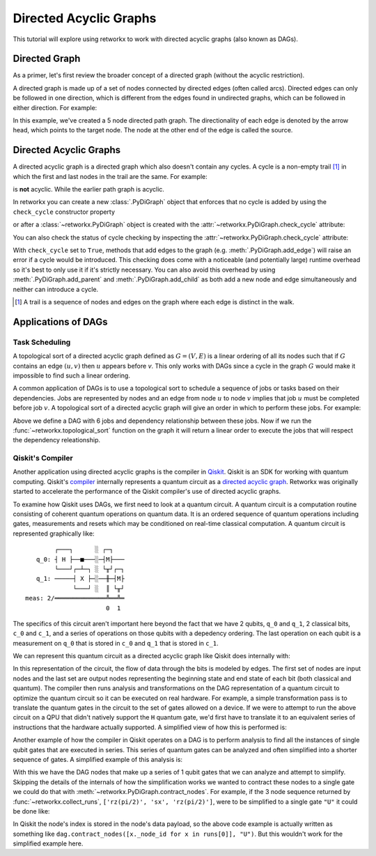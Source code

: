 ***********************
Directed Acyclic Graphs
***********************

This tutorial will explore using retworkx to work with directed acyclic graphs
(also known as DAGs).

Directed Graph
==============

As a primer, let's first review the broader concept of a directed graph (without the acyclic restriction).

A directed graph is made up of a set of nodes connected by
directed edges (often called arcs). Directed edges can only be followed in one direction,
which is different from the edges found in undirected graphs, which can be followed
in either direction. For example:

.. jupyter-execute::

    import retworkx as rx
    from retworkx.visualization import mpl_draw

    path_graph = rx.generators.directed_path_graph(5)
    mpl_draw(path_graph)

In this example, we've created a 5 node directed path graph. The directionality of
each edge is denoted by the arrow head, which points to the target node. The node at
the other end of the edge is called the source.

Directed Acyclic Graphs
=======================

A directed acyclic graph is a directed graph which also doesn't contain
any cycles. A cycle is a non-empty trail [#]_ in which the first and last nodes in
the trail are the same. For example:

.. jupyter-execute::

   cycle_graph = rx.generators.directed_cycle_graph(5)
   mpl_draw(cycle_graph)

is **not** acyclic. While the earlier path graph is acyclic.

In retworkx you can create a new :class:`.PyDiGraph` object that enforces
that no cycle is added by using the ``check_cycle`` constructor property

.. jupyter-execute::

    dag = rx.PyDiGraph(check_cycle=True)

or after a :class:`~retworkx.PyDiGraph` object is created with the
:attr:`~retworkx.PyDiGraph.check_cycle` attribute:

.. jupyter-execute::

    dag.check_cycle = True

You can also check the status of cycle checking by inspecting the
:attr:`~retworkx.PyDiGraph.check_cycle` attribute:

.. jupyter-execute::

    print(dag.check_cycle)

With ``check_cycle`` set to ``True``, methods that add edges
to the graph (e.g. :meth:`.PyDiGraph.add_edge`) will raise an error
if a cycle would be introduced. This checking
does come with a noticeable (and potentially large) runtime overhead so it's
best to only use it if it's strictly necessary. You can also avoid this
overhead by using :meth:`.PyDiGraph.add_parent` and
:meth:`.PyDiGraph.add_child` as both add a new node and edge simultaneously and
neither can introduce a cycle.

.. [#] A trail is a sequence of nodes and edges on the graph where each edge
   is distinct in the walk.

Applications of DAGs
====================

Task Scheduling
---------------

A topological sort of a directed acyclic graph defined as :math:`G = (V,E)` is
a linear ordering of all its nodes such that if :math:`G` contains an edge
:math:`(u, v)` then :math:`u` appears before `v`. This only works with DAGs
since a cycle in the graph :math:`G` would make it impossible
to find such a linear ordering.

A common application of DAGs is to use a topological sort to schedule a
sequence of jobs or tasks based on their dependencies. Jobs are
represented by nodes and an edge from node :math:`u` to node :math:`v` implies that
job :math:`u` must be completed before job :math:`v`. A topological sort
of a directed acyclic graph will give an order in which to perform these
jobs. For example:

.. jupyter-execute::

    from retworkx.visualization import graphviz_draw

    # Create a job dag
    dependency_dag = rx.PyDiGraph(check_cycle=True)
    job_a = dependency_dag.add_node("Job A")
    job_b = dependency_dag.add_child(job_a, "Job B", None)
    job_c = dependency_dag.add_child(job_b, "Job C", None)
    job_d = dependency_dag.add_child(job_a, "Job D", None)
    job_e = dependency_dag.add_parent(job_d, "Job E", None)
    job_f = dependency_dag.add_child(job_e, "Job F", None)
    dependency_dag.add_edge(job_a, job_f, None)
    dependency_dag.add_edge(job_c, job_d, None)

    graphviz_draw(dependency_dag, node_attr_fn=lambda node: {"label": str(node)})

Above we define a DAG with 6 jobs and dependency relationship between these
jobs. Now if we run the :func:`~retworkx.topological_sort` function on the
graph it will return a linear order to execute the jobs that will respect
the dependency releationship.

.. jupyter-execute::

    topo_sorted = rx.topological_sort(dependency_dag)
    # Print job labels
    print([dependency_dag[job_index] for job_index in topo_sorted])

Qiskit's Compiler
-----------------

Another application using directed acyclic graphs is the compiler in
`Qiskit <https://qiskit.org>`__. Qiskit is an SDK for working with
quantum computing. Qiskit's
`compiler <https://qiskit.org/documentation/apidoc/transpiler.html>`__
internally represents a quantum circuit as a
`directed acyclic graph <https://qiskit.org/documentation/stubs/qiskit.dagcircuit.DAGCircuit.html>`__.
Retworkx was originally started to accelerate the performance of the Qiskit
compiler's use of directed acyclic graphs.

To examine how Qiskit uses DAGs, we first need to look at a quantum circuit. A
quantum circuit is a computation routine consisting of coherent quantum
operations on quantum data. It is an ordered sequence of quantum operations including gates,
measurements and resets which may be conditioned on real-time classical
computation. A quantum circuit is represented graphically like:

.. parsed-literal::

            ┌───┐      ░ ┌─┐
       q_0: ┤ H ├──■───░─┤M├───
            └───┘┌─┴─┐ ░ └╥┘┌─┐
       q_1: ─────┤ X ├─░──╫─┤M├
                 └───┘ ░  ║ └╥┘
    meas: 2/══════════════╩══╩═
                          0  1

The specifics of this circuit aren't important here beyond the fact that
we have 2 qubits, ``q_0`` and ``q_1``, 2 classical bits, ``c_0`` and ``c_1``,
and a series of operations on those qubits with a depedency ordering. The last
operation on each qubit is a measurement on ``q_0`` that is stored in ``c_0``
and ``q_1`` that is stored in ``c_1``.

We can represent this quantum circuit as a directed acyclic graph like Qiskit
does internally with:

.. jupyter-execute::

    dag = rx.PyDiGraph()
    # Input nodes:
    in_nodes = dag.add_nodes_from(["q_0", "q_1", "c_0", "c_1"])
    # Output nodes
    out_nodes = dag.add_nodes_from(["q_0", "q_1", "c_0", "c_1"])
    # Add H gate
    h_gate = dag.add_child(in_nodes[0], "h", "q_0")
    # Add CX Gate
    cx_gate = dag.add_child(h_gate, "cx", "q_0")
    dag.add_edge(in_nodes[1], cx_gate, "q_1")
    # Add measure Gates
    meas_q0 = dag.add_child(cx_gate, "measure", "q_0")
    meas_q1 = dag.add_child(cx_gate, "measure", "q_1")
    # Measure q0 instruction edges
    dag.add_edge(meas_q0, out_nodes[0], "q_0")
    dag.add_edge(in_nodes[2], meas_q0, "c_0")
    dag.add_edge(meas_q0, out_nodes[2], "c_0")
    # Measure q1 instruction edges
    dag.add_edge(meas_q1, out_nodes[1], "q_1")
    dag.add_edge(in_nodes[3], meas_q1, "c_1")
    dag.add_edge(meas_q1, out_nodes[3], "c_1")

    graphviz_draw(
        dag,
        node_attr_fn=lambda node: {"label": str(node)},
        edge_attr_fn=lambda edge: {"label": str(edge)}
    )

In this representation of the circuit, the flow of data through the bits is
modeled by edges. The first set of nodes are input nodes and the last set
are output nodes representing the beginning state and end state of each
bit (both classical and quantum). The compiler then runs analysis and
transformations on the DAG representation of a quantum circuit to optimize the
quantum circuit so it can be executed on real hardware. For example, a
simple transformation pass is to translate the quantum gates in the circuit
to the set of gates allowed on a device. If we were to attempt to run
the above circuit on a QPU that didn't natively support the ``H`` quantum
gate, we'd first have to translate it to an equivalent series of instructions
that the hardware actually supported. A simplified view of how this is
performed is:

.. jupyter-execute::

    # Equivalency matrix
    translation_matrix = {"h": ["rz(pi/2)", "sx", "rz(pi/2)"]}
    # Insructions natively supported on target QPU
    hardware_instructions = {"measure", "cx", "sx", "rz", "x"}

    # Iterate over instructions in order and replace gates outside of native
    # instruction set with a subcircuit from the translation matrix
    for gate_index in rx.topological_sort(dag):
        if gate_index not in in_nodes and gate_index not in out_nodes:
            if dag[gate_index] not in hardware_instructions:
                edge_val = dag.out_edges(gate_index)[0][2]
                equivalent_subcircuit = rx.PyDiGraph()
                count = 0
                for node in translation_matrix[dag[gate_index]]:
                    if count == 0:
                        equivalent_subcircuit.add_node(node)
                    else:
                        equivalent_subcircuit.add_child(count - 1, node, edge_val)
                    count += 1

                def map_fn(source, target, weight):
                    if source == gate_index:
                        return len(equivalent_subcircuit) - 1
                    else:
                        return 0

                dag.substitute_node_with_subgraph(
                    gate_index,
                    equivalent_subcircuit,
                    map_fn
                )

    graphviz_draw(
        dag,
        node_attr_fn=lambda node: {"label": str(node)},
        edge_attr_fn=lambda edge: {"label": str(edge)}
    )

Another example of how the compiler in Qiskit operates on a DAG is to perform
analysis to find all the instances of single qubit gates that are executed in
series. This series of quantum gates can be analyzed and often simplified
into a shorter sequence of gates. A simplified example of this analysis is:

.. jupyter-execute::

    bit_nodes = {"q_0", "q_1", "c_0", "c_1"}

    def filter_fn(node):
        # Don't collect input or output nodes
        if node in bit_nodes:
            return False
        # Don't include 2 qubit gates
        if node == "cx":
            return False
        # Ignore non-unitary operations
        if node == "measure":
            return False
        return True

    runs = rx.collect_runs(dag, filter_fn)
    print(runs)

With this we have the DAG nodes that make up a series of 1 qubit gates that
we can analyze and attempt to simplify. Skipping the details of the
internals of how the simplification works we wanted to contract these nodes
to a single gate we could do that with
:meth:`~retworkx.PyDiGraph.contract_nodes`. For example, if the 3 node sequence
returned by :func:`~retworkx.collect_runs`, ``['rz(pi/2)', 'sx', 'rz(pi/2)']``,
were to be simplified to a single gate ``"U"`` it could be done like:

.. jupyter-execute::

    # replace the newest 3 nods (which are the set returned by collect_runs())
    dag.contract_nodes(range(len(dag) - 2, len(dag) + 1), "U")
    graphviz_draw(
        dag,
        node_attr_fn=lambda node: {"label": str(node)},
        edge_attr_fn=lambda edge: {"label": str(edge)}
    )

In Qiskit the node's index is stored in the node's data payload, so the
above code example is actually written as something like
``dag.contract_nodes([x._node_id for x in runs[0]], "U")``. But this wouldn't
work for the simplified example here.
